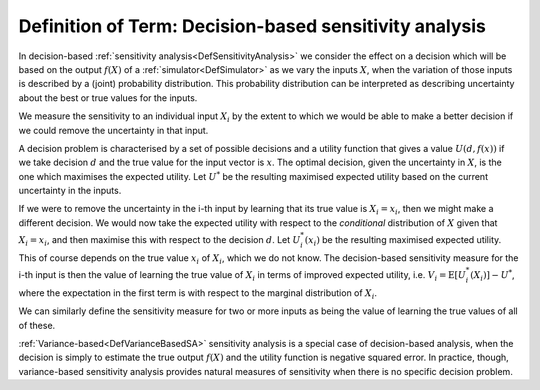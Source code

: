 .. _DefDecisionBasedSA:

Definition of Term: Decision-based sensitivity analysis
=======================================================

In decision-based :ref:`sensitivity analysis<DefSensitivityAnalysis>`
we consider the effect on a decision which will be based on the output
:math:`f(X)` of a :ref:`simulator<DefSimulator>` as we vary the inputs
:math:`X`, when the variation of those inputs is described by a (joint)
probability distribution. This probability distribution can be
interpreted as describing uncertainty about the best or true values for
the inputs.

We measure the sensitivity to an individual input :math:`X_i` by the extent
to which we would be able to make a better decision if we could remove
the uncertainty in that input.

A decision problem is characterised by a set of possible decisions and a
utility function that gives a value :math:`U(d,f(x))` if we take decision
:math:`d` and the true value for the input vector is :math:`x`. The optimal
decision, given the uncertainty in :math:`X`, is the one which maximises
the expected utility. Let :math:`U^*` be the resulting maximised expected
utility based on the current uncertainty in the inputs.

If we were to remove the uncertainty in the i-th input by learning that
its true value is :math:`X_i = x_i`, then we might make a different
decision. We would now take the expected utility with respect to the
*conditional* distribution of :math:`X` given that :math:`X_i = x_i`, and then
maximise this with respect to the decision :math:`d`. Let :math:`U^*_i(x_i)`
be the resulting maximised expected utility. This of course depends on
the true value :math:`x_i` of :math:`X_i`, which we do not know. The
decision-based sensitivity measure for the i-th input is then the value
of learning the true value of :math:`X_i` in terms of improved expected
utility, i.e. :math:`V_i = \text{E}[U^*_i(X_i)] - U^*`, where the
expectation in the first term is with respect to the marginal
distribution of :math:`X_i`.

We can similarly define the sensitivity measure for two or more inputs
as being the value of learning the true values of all of these.

:ref:`Variance-based<DefVarianceBasedSA>` sensitivity analysis is a
special case of decision-based analysis, when the decision is simply to
estimate the true output :math:`f(X)` and the utility function is negative
squared error. In practice, though, variance-based sensitivity analysis
provides natural measures of sensitivity when there is no specific
decision problem.
